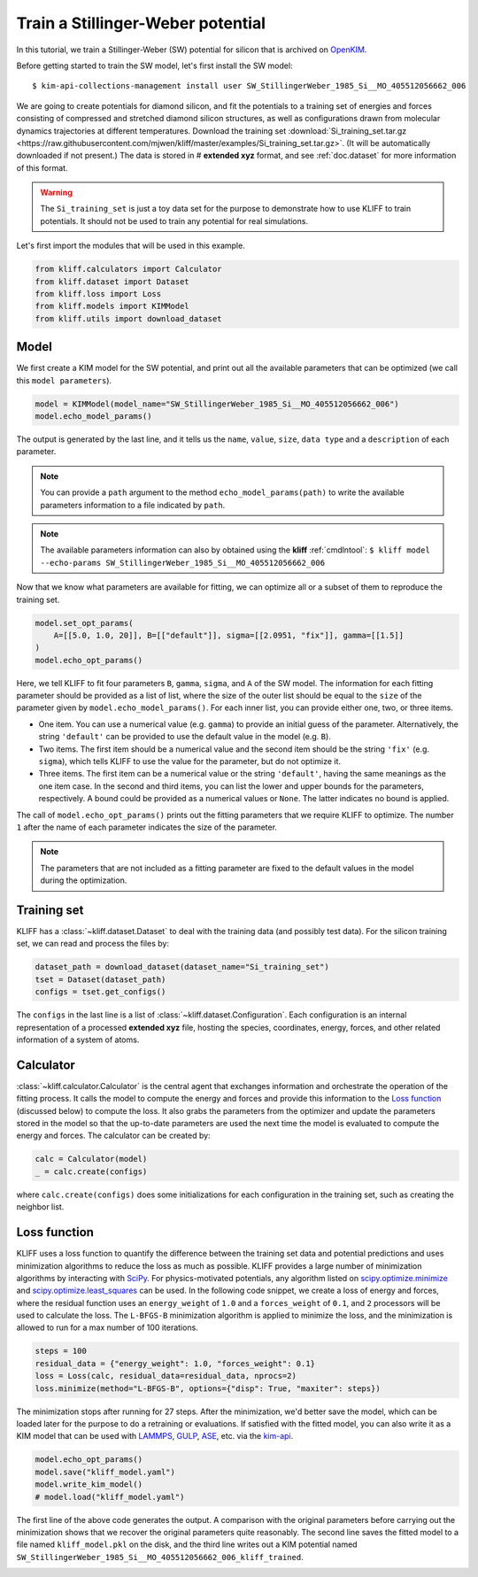 
.. DO NOT EDIT.
.. THIS FILE WAS AUTOMATICALLY GENERATED BY SPHINX-GALLERY.
.. TO MAKE CHANGES, EDIT THE SOURCE PYTHON FILE:
.. "auto_examples/example_kim_SW_Si.py"
.. LINE NUMBERS ARE GIVEN BELOW.

.. only:: html

    .. note::
        :class: sphx-glr-download-link-note

        Click :ref:`here <sphx_glr_download_auto_examples_example_kim_SW_Si.py>`
        to download the full example code

.. rst-class:: sphx-glr-example-title

.. _sphx_glr_auto_examples_example_kim_SW_Si.py:


.. _tut_kim_sw:

Train a Stillinger-Weber potential
==================================

In this tutorial, we train a Stillinger-Weber (SW) potential for silicon that is archived
on OpenKIM_.

.. GENERATED FROM PYTHON SOURCE LINES 13-37

Before getting started to train the SW model, let's first install the SW model::

   $ kim-api-collections-management install user SW_StillingerWeber_1985_Si__MO_405512056662_006

.. seealso::
   This installs the model and its driver into the ``User Collection``. See
   :ref:`install_model` for more information about installing KIM models.

We are going to create potentials for diamond silicon, and fit the potentials to a
training set of energies and forces consisting of compressed and stretched diamond
silicon structures, as well as configurations drawn from molecular dynamics trajectories
at different temperatures.
Download the training set :download:`Si_training_set.tar.gz
<https://raw.githubusercontent.com/mjwen/kliff/master/examples/Si_training_set.tar.gz>`.
(It will be automatically downloaded if not present.)
The data is stored in # **extended xyz** format, and see :ref:`doc.dataset` for more
information of this format.

.. warning::
   The ``Si_training_set`` is just a toy data set for the purpose to demonstrate how to
   use KLIFF to train potentials. It should not be used to train any potential for real
   simulations.

Let's first import the modules that will be used in this example.

.. GENERATED FROM PYTHON SOURCE LINES 37-44

.. code-block:: default


    from kliff.calculators import Calculator
    from kliff.dataset import Dataset
    from kliff.loss import Loss
    from kliff.models import KIMModel
    from kliff.utils import download_dataset








.. GENERATED FROM PYTHON SOURCE LINES 45-50

Model
-----

We first create a KIM model for the SW potential, and print out all the available
parameters that can be optimized (we call this ``model parameters``).

.. GENERATED FROM PYTHON SOURCE LINES 50-55

.. code-block:: default


    model = KIMModel(model_name="SW_StillingerWeber_1985_Si__MO_405512056662_006")
    model.echo_model_params()






.. rst-class:: sphx-glr-script-out

 Out:

 .. code-block:: none

    #================================================================================
    # Available parameters to optimize.
    # Model: SW_StillingerWeber_1985_Si__MO_405512056662_006
    #================================================================================

    name: A
    value: [15.2848479197914]
    size: 1

    name: B
    value: [0.6022245584]
    size: 1

    name: p
    value: [4.0]
    size: 1

    name: q
    value: [0.0]
    size: 1

    name: sigma
    value: [2.0951]
    size: 1

    name: gamma
    value: [2.51412]
    size: 1

    name: cutoff
    value: [3.77118]
    size: 1

    name: lambda
    value: [45.5322]
    size: 1

    name: costheta0
    value: [-0.3333333333333333]
    size: 1



    '#================================================================================\n# Available parameters to optimize.\n# Model: SW_StillingerWeber_1985_Si__MO_405512056662_006\n#================================================================================\n\nname: A\nvalue: [15.2848479197914]\nsize: 1\n\nname: B\nvalue: [0.6022245584]\nsize: 1\n\nname: p\nvalue: [4.0]\nsize: 1\n\nname: q\nvalue: [0.0]\nsize: 1\n\nname: sigma\nvalue: [2.0951]\nsize: 1\n\nname: gamma\nvalue: [2.51412]\nsize: 1\n\nname: cutoff\nvalue: [3.77118]\nsize: 1\n\nname: lambda\nvalue: [45.5322]\nsize: 1\n\nname: costheta0\nvalue: [-0.3333333333333333]\nsize: 1\n\n'



.. GENERATED FROM PYTHON SOURCE LINES 56-70

The output is generated by the last line, and it tells us the ``name``, ``value``,
``size``, ``data type`` and a ``description`` of each parameter.

.. note::
   You can provide a ``path`` argument to the method ``echo_model_params(path)`` to
   write the available parameters information to a file indicated by ``path``.

.. note::
   The available parameters information can also by obtained using the **kliff**
   :ref:`cmdlntool`:
   ``$ kliff model --echo-params SW_StillingerWeber_1985_Si__MO_405512056662_006``

Now that we know what parameters are available for fitting, we can optimize all or a
subset of them to reproduce the training set.

.. GENERATED FROM PYTHON SOURCE LINES 70-77

.. code-block:: default


    model.set_opt_params(
        A=[[5.0, 1.0, 20]], B=[["default"]], sigma=[[2.0951, "fix"]], gamma=[[1.5]]
    )
    model.echo_opt_params()






.. rst-class:: sphx-glr-script-out

 Out:

 .. code-block:: none

    #================================================================================
    # Model parameters that are optimized.
    #================================================================================

    A 1
      5.0000000000000000e+00   1.0000000000000000e+00   2.0000000000000000e+01 

    B 1
      6.0222455840000000e-01 

    sigma 1
      2.0951000000000000e+00 fix 

    gamma 1
      1.5000000000000000e+00 



    '#================================================================================\n# Model parameters that are optimized.\n#================================================================================\n\nA 1\n  5.0000000000000000e+00   1.0000000000000000e+00   2.0000000000000000e+01 \n\nB 1\n  6.0222455840000000e-01 \n\nsigma 1\n  2.0951000000000000e+00 fix \n\ngamma 1\n  1.5000000000000000e+00 \n\n'



.. GENERATED FROM PYTHON SOURCE LINES 78-111

Here, we tell KLIFF to fit four parameters ``B``, ``gamma``, ``sigma``, and ``A`` of the
SW model. The information for each fitting parameter should be provided as a list of
list, where the size of the outer list should be equal to the ``size`` of the parameter
given by ``model.echo_model_params()``. For each inner list, you can provide either one,
two, or three items.

- One item. You can use a numerical value (e.g. ``gamma``) to provide an initial guess
  of the parameter. Alternatively, the string ``'default'`` can be provided to use the
  default value in the model (e.g. ``B``).

- Two items. The first item should be a numerical value and the second item should be
  the string ``'fix'`` (e.g. ``sigma``), which tells KLIFF to use the value for the
  parameter, but do not optimize it.

- Three items. The first item can be a numerical value or the string ``'default'``,
  having the same meanings as the one item case. In the second and third items, you can
  list the lower and upper bounds for the parameters, respectively. A bound could be
  provided as a numerical values or ``None``. The latter indicates no bound is applied.

The call of ``model.echo_opt_params()`` prints out the fitting parameters that we
require KLIFF to optimize. The number ``1`` after the name of each parameter indicates
the size of the parameter.

.. note::
   The parameters that are not included as a fitting parameter are fixed to the default
   values in the model during the optimization.


Training set
------------

KLIFF has a :class:`~kliff.dataset.Dataset` to deal with the training data (and possibly
test data). For the silicon training set, we can read and process the files by:

.. GENERATED FROM PYTHON SOURCE LINES 111-117

.. code-block:: default


    dataset_path = download_dataset(dataset_name="Si_training_set")
    tset = Dataset(dataset_path)
    configs = tset.get_configs()






.. rst-class:: sphx-glr-script-out

 Out:

 .. code-block:: none

    2021-08-03 14:11:20.673 | INFO     | kliff.dataset.dataset:_read:370 - 1000 configurations read from /Users/mjwen/Applications/kliff/examples/Si_training_set




.. GENERATED FROM PYTHON SOURCE LINES 118-134

The ``configs`` in the last line is a list of :class:`~kliff.dataset.Configuration`.
Each configuration is an internal representation of a processed **extended xyz** file,
hosting the species, coordinates, energy, forces, and other related information of a
system of atoms.


Calculator
----------

:class:`~kliff.calculator.Calculator` is the central agent that exchanges information
and orchestrate the operation of the fitting process. It calls the model to compute the
energy and forces and provide this information to the `Loss function`_ (discussed below)
to compute the loss. It also grabs the parameters from the optimizer and update the
parameters stored in the model so that the up-to-date parameters are used the next time
the model is evaluated to compute the energy and forces. The calculator can be created
by:

.. GENERATED FROM PYTHON SOURCE LINES 134-139

.. code-block:: default


    calc = Calculator(model)
    _ = calc.create(configs)






.. rst-class:: sphx-glr-script-out

 Out:

 .. code-block:: none

    2021-08-03 14:11:24.234 | INFO     | kliff.calculators.calculator:create:106 - Create calculator for 1000 configurations.




.. GENERATED FROM PYTHON SOURCE LINES 140-157

where ``calc.create(configs)`` does some initializations for each
configuration in the training set, such as creating the neighbor list.


Loss function
-------------

KLIFF uses a loss function to quantify the difference between the training set data and
potential predictions and uses minimization algorithms to reduce the loss as much as
possible. KLIFF provides a large number of minimization algorithms by interacting with
SciPy_. For physics-motivated potentials, any algorithm listed on
`scipy.optimize.minimize`_ and `scipy.optimize.least_squares`_ can be used. In the
following code snippet, we create a loss of energy and forces, where the residual
function uses an ``energy_weight`` of ``1.0`` and a ``forces_weight`` of ``0.1``, and
``2`` processors will be used to calculate the loss. The ``L-BFGS-B`` minimization
algorithm is applied to minimize the loss, and the minimization is allowed to run for
a max number of 100 iterations.

.. GENERATED FROM PYTHON SOURCE LINES 157-164

.. code-block:: default


    steps = 100
    residual_data = {"energy_weight": 1.0, "forces_weight": 0.1}
    loss = Loss(calc, residual_data=residual_data, nprocs=2)
    loss.minimize(method="L-BFGS-B", options={"disp": True, "maxiter": steps})






.. rst-class:: sphx-glr-script-out

 Out:

 .. code-block:: none

    2021-08-03 14:11:24.236 | INFO     | kliff.loss:minimize:275 - Start minimization using method: L-BFGS-B.
    2021-08-03 14:11:24.236 | INFO     | kliff.loss:_scipy_optimize:391 - Running in multiprocessing mode with 2 processes.
    2021-08-03 14:12:53.825 | INFO     | kliff.loss:minimize:277 - Finish minimization using method: {method}.

          fun: 0.6940780132873
     hess_inv: <3x3 LbfgsInvHessProduct with dtype=float64>
          jac: array([-5.55111466e-08, -4.20774524e-06,  1.46549440e-06])
      message: 'CONVERGENCE: NORM_OF_PROJECTED_GRADIENT_<=_PGTOL'
         nfev: 184
          nit: 37
         njev: 46
       status: 0
      success: True
            x: array([14.93863445,  0.58740272,  2.20146131])



.. GENERATED FROM PYTHON SOURCE LINES 165-169

The minimization stops after running for 27 steps.  After the minimization, we'd better
save the model, which can be loaded later for the purpose to do a retraining or
evaluations. If satisfied with the fitted model, you can also write it as a KIM model
that can be used with LAMMPS_, GULP_, ASE_, etc. via the kim-api_.

.. GENERATED FROM PYTHON SOURCE LINES 169-176

.. code-block:: default


    model.echo_opt_params()
    model.save("kliff_model.yaml")
    model.write_kim_model()
    # model.load("kliff_model.yaml")






.. rst-class:: sphx-glr-script-out

 Out:

 .. code-block:: none

    #================================================================================
    # Model parameters that are optimized.
    #================================================================================

    A 1
      1.4938634451128264e+01   1.0000000000000000e+00   2.0000000000000000e+01 

    B 1
      5.8740272220341194e-01 

    sigma 1
      2.0951000000000000e+00 fix 

    gamma 1
      2.2014613053445915e+00 


    2021-08-03 14:12:53.848 | INFO     | kliff.models.kim:write_kim_model:676 - KLIFF trained model write to `/Users/mjwen/Applications/kliff/examples/SW_StillingerWeber_1985_Si__MO_405512056662_006_kliff_trained`




.. GENERATED FROM PYTHON SOURCE LINES 177-195

The first line of the above code generates the output.  A comparison with the original
parameters before carrying out the minimization shows that we recover the original
parameters quite reasonably. The second line saves the fitted model to a file named
``kliff_model.pkl`` on the disk, and the third line writes out a KIM potential named
``SW_StillingerWeber_1985_Si__MO_405512056662_006_kliff_trained``.

.. seealso::
   For information about how to load a saved model, see :ref:`doc.modules`.


.. _OpenKIM: https://openkim.org
.. _SciPy: https://scipy.org
.. _scipy.optimize.minimize: https://docs.scipy.org/doc/scipy/reference/generated/scipy.optimize.minimize.html
.. _scipy.optimize.least_squares: https://docs.scipy.org/doc/scipy/reference/generated/scipy.optimize.least_squares.html
.. _kim-api: https://openkim.org/kim-api/
.. _LAMMPS: https://lammps.sandia.gov
.. _GULP: http://gulp.curtin.edu.au/gulp/
.. _ASE: https://wiki.fysik.dtu.dk/ase/


.. rst-class:: sphx-glr-timing

   **Total running time of the script:** ( 1 minutes  35.551 seconds)


.. _sphx_glr_download_auto_examples_example_kim_SW_Si.py:


.. only :: html

 .. container:: sphx-glr-footer
    :class: sphx-glr-footer-example



  .. container:: sphx-glr-download sphx-glr-download-python

     :download:`Download Python source code: example_kim_SW_Si.py <example_kim_SW_Si.py>`



  .. container:: sphx-glr-download sphx-glr-download-jupyter

     :download:`Download Jupyter notebook: example_kim_SW_Si.ipynb <example_kim_SW_Si.ipynb>`


.. only:: html

 .. rst-class:: sphx-glr-signature

    `Gallery generated by Sphinx-Gallery <https://sphinx-gallery.github.io>`_
